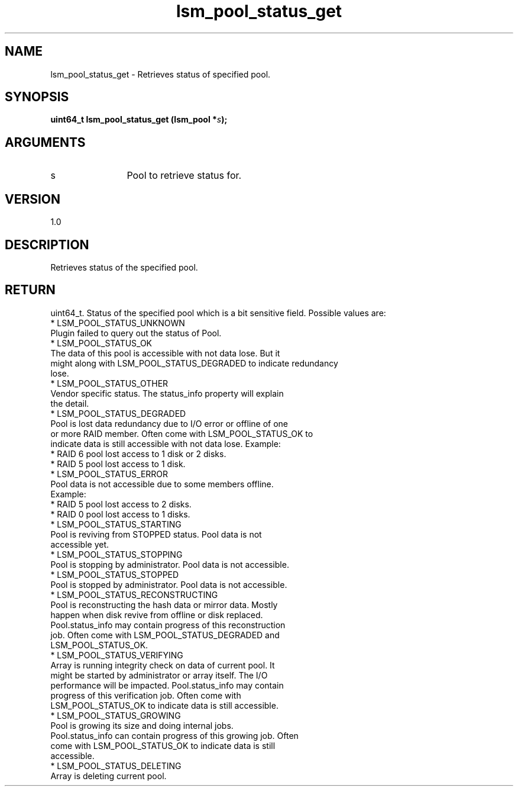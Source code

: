 .TH "lsm_pool_status_get" 3 "lsm_pool_status_get" "May 2018" "Libstoragemgmt C API Manual" 
.SH NAME
lsm_pool_status_get \- Retrieves status of specified pool.
.SH SYNOPSIS
.B "uint64_t" lsm_pool_status_get
.BI "(lsm_pool *" s ");"
.SH ARGUMENTS
.IP "s" 12
Pool to retrieve status for.
.SH "VERSION"
1.0
.SH "DESCRIPTION"
Retrieves status of the specified pool.
.SH "RETURN"
uint64_t. Status of the specified pool which is a bit sensitive field.
Possible values are:
    * LSM_POOL_STATUS_UNKNOWN
        Plugin failed to query out the status of Pool.
    * LSM_POOL_STATUS_OK
        The data of this pool is accessible with not data lose. But it
        might along with LSM_POOL_STATUS_DEGRADED to indicate redundancy
        lose.
    * LSM_POOL_STATUS_OTHER
        Vendor specific status. The status_info property will explain
        the detail.
    * LSM_POOL_STATUS_DEGRADED
        Pool is lost data redundancy due to I/O error or offline of one
        or more RAID member. Often come with LSM_POOL_STATUS_OK to
        indicate data is still accessible with not data lose. Example:
            * RAID 6 pool lost access to 1 disk or 2 disks.
            * RAID 5 pool lost access to 1 disk.
    * LSM_POOL_STATUS_ERROR
        Pool data is not accessible due to some members offline.
        Example:
            * RAID 5 pool lost access to 2 disks.
            * RAID 0 pool lost access to 1 disks.
    * LSM_POOL_STATUS_STARTING
        Pool is reviving from STOPPED status. Pool data is not
        accessible yet.
    * LSM_POOL_STATUS_STOPPING
        Pool is stopping by administrator. Pool data is not accessible.
    * LSM_POOL_STATUS_STOPPED
        Pool is stopped by administrator. Pool data is not accessible.
    * LSM_POOL_STATUS_RECONSTRUCTING
        Pool is reconstructing the hash data or mirror data. Mostly
        happen when disk revive from offline or disk replaced.
        Pool.status_info may contain progress of this reconstruction
        job. Often come with LSM_POOL_STATUS_DEGRADED and
        LSM_POOL_STATUS_OK.
    * LSM_POOL_STATUS_VERIFYING
        Array is running integrity check on data of current pool. It
        might be started by administrator or array itself. The I/O
        performance will be impacted. Pool.status_info may contain
        progress of this verification job. Often come with
        LSM_POOL_STATUS_OK to indicate data is still accessible.
    * LSM_POOL_STATUS_GROWING
        Pool is growing its size and doing internal jobs.
        Pool.status_info can contain progress of this growing job. Often
        come with LSM_POOL_STATUS_OK to indicate data is still
        accessible.
    * LSM_POOL_STATUS_DELETING
        Array is deleting current pool.
